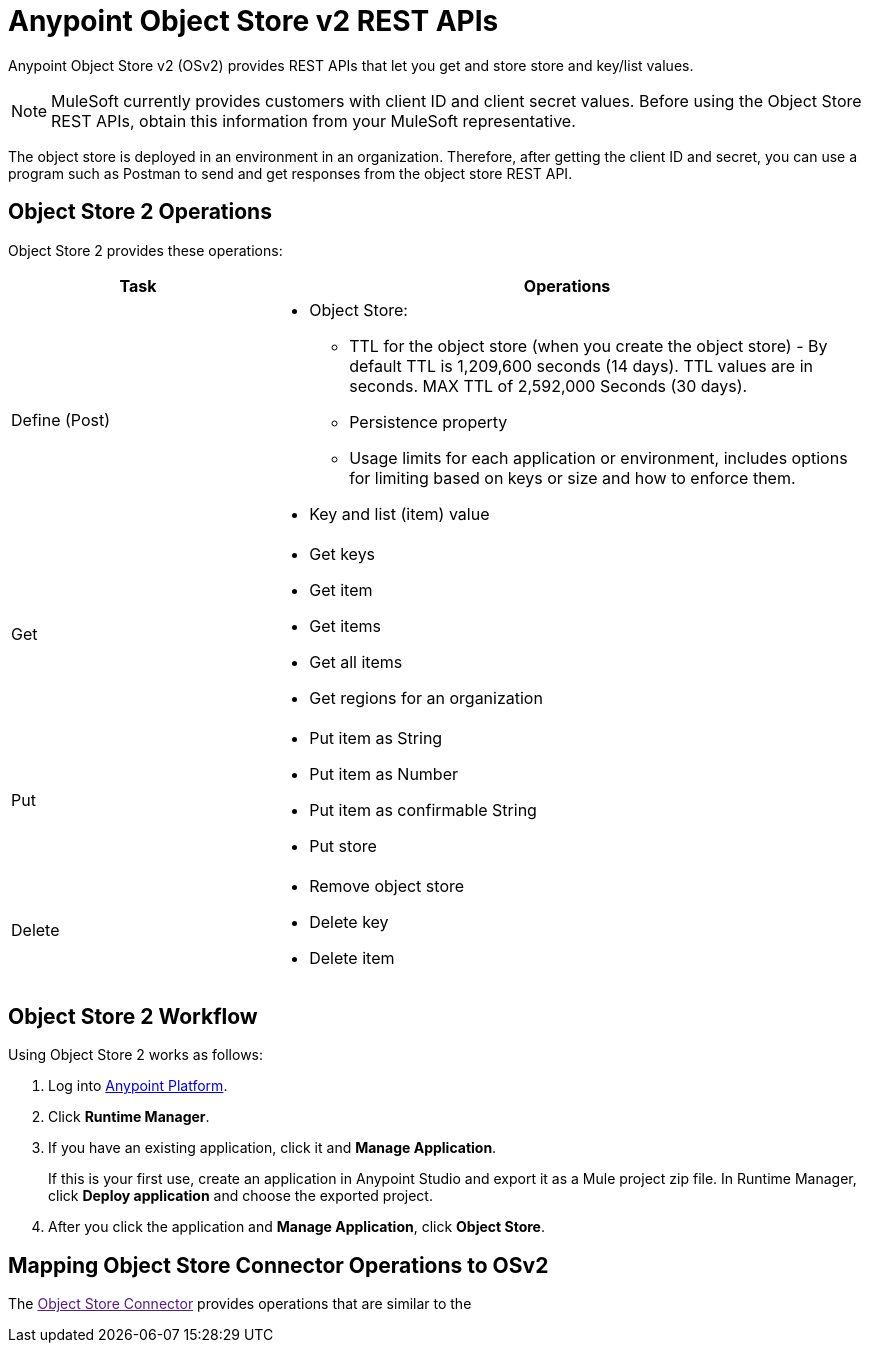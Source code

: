 = Anypoint Object Store v2 REST APIs
:keywords: osv2, os2, object store, store, rest, apis

Anypoint Object Store v2 (OSv2) provides REST APIs that let you get and store store and key/list values.

NOTE: MuleSoft currently provides customers with client ID and client secret values. Before using the Object Store REST APIs, obtain this information from your MuleSoft representative.

The object store is deployed in an environment in an organization. Therefore, after getting
the client ID and secret, you can use a program such as Postman to send and get responses
from the object store REST API.

== Object Store 2 Operations

Object Store 2 provides these operations:

[%header,cols="30a,70a"]
|===
|Task |Operations

|Define (Post) |

* Object Store:
** TTL for the object store (when you create the object store) - By default TTL is 1,209,600 seconds (14 days). TTL values are in seconds. MAX TTL of 2,592,000 Seconds (30 days).
** Persistence property
** Usage limits for each application or environment, includes options for limiting based on keys or size and how to enforce them.
* Key and list (item) value

|Get |

* Get keys
* Get item
* Get items
* Get all items
* Get regions for an organization

|Put |

* Put item as String
* Put item as Number
* Put item as confirmable String
* Put store

|Delete |

* Remove object store
* Delete key
* Delete item
|===

== Object Store 2 Workflow

Using Object Store 2 works as follows:

. Log into link:https://anypoint.mulesoft.com/#/signin[Anypoint Platform].
. Click *Runtime Manager*.
. If you have an existing application, click it and *Manage Application*.
+
If this is your first use, create an application in Anypoint Studio and export it as a Mule project zip file. In Runtime Manager, click *Deploy application* and choose the exported project.
+
. After you click the application and *Manage Application*, click *Object Store*.

== Mapping Object Store Connector Operations to OSv2

The link:[Object Store Connector] provides operations that are similar to the

